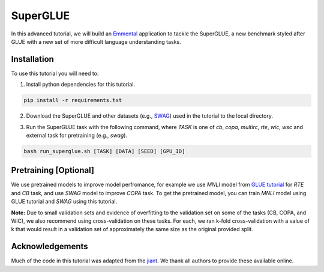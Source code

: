 SuperGLUE
=========

In this advanced tutorial, we will build an Emmental_ application to tackle the
SuperGLUE, a new benchmark styled after GLUE with a new set of more difficult
language understanding tasks.

Installation
------------

To use this tutorial you will need to:

1. Install python dependencies for this tutorial.

.. code:: bash

  pip install -r requirements.txt

2. Download the SuperGLUE and other datasets (e.g., SWAG_) used in the tutorial to the local directory.

.. code:: bash
  bash download_data.sh [DATA]

3. Run the SuperGLUE task with the following command, where `TASK` is one of `cb`, `copa`, `multirc`, `rte`, `wic`, `wsc` and external task for pretraining (e.g., `swag`).

.. code:: bash 

  bash run_superglue.sh [TASK] [DATA] [SEED] [GPU_ID]

Pretraining [Optional]
----------------------
We use pretrained models to improve model perfromance, for example we use `MNLI` model from `GLUE tutorial <../glue/>`_ for `RTE` and `CB` task, and use `SWAG` model to improve `COPA` task. To get the pretrained model, you can train `MNLI` model using GLUE tutorial and `SWAG` using this tutorial.


**Note:** Due to small validation sets and evidence of overfitting to the validation set on some of the tasks (CB, COPA, and WiC), we also recommend using cross-validation on these tasks. For each, we ran k-fold cross-validation with a value of k that would result in a validation set of approximately the same size as the original provided split.

Acknowledgements
----------------

Much of the code in this tutorial was adapted from the jiant_. We thank all authors to provide these available online.

.. _Emmental: https://github.com/senwu/emmental
.. _jiant: https://github.com/jsalt18-sentence-repl/jiant
.. _SWAG: https://github.com/rowanz/swagaf

